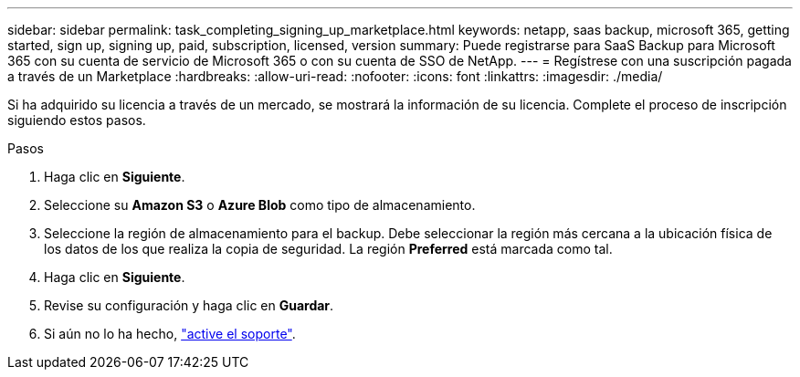 ---
sidebar: sidebar 
permalink: task_completing_signing_up_marketplace.html 
keywords: netapp, saas backup, microsoft 365, getting started, sign up, signing up, paid, subscription, licensed, version 
summary: Puede registrarse para SaaS Backup para Microsoft 365 con su cuenta de servicio de Microsoft 365 o con su cuenta de SSO de NetApp. 
---
= Regístrese con una suscripción pagada a través de un Marketplace
:hardbreaks:
:allow-uri-read: 
:nofooter: 
:icons: font
:linkattrs: 
:imagesdir: ./media/


[role="lead"]
Si ha adquirido su licencia a través de un mercado, se mostrará la información de su licencia. Complete el proceso de inscripción siguiendo estos pasos.

.Pasos
. Haga clic en *Siguiente*.
. Seleccione su *Amazon S3* o *Azure Blob* como tipo de almacenamiento.
. Seleccione la región de almacenamiento para el backup. Debe seleccionar la región más cercana a la ubicación física de los datos de los que realiza la copia de seguridad. La región *Preferred* está marcada como tal.
. Haga clic en *Siguiente*.
. Revise su configuración y haga clic en *Guardar*.
. Si aún no lo ha hecho, link:task_activate_support.html["active el soporte"].


